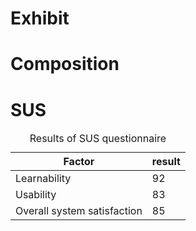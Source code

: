 * Exhibit
#+NAME: note-onset-hm
#+BEGIN_LATEX
\begin{figure}[h]
\centering
\includegraphics[width=1.0\textwidth]{./assets/hm-yellow-red.pdf}
\caption{Heat graph displaying note start points}
\label{fig:note-onset-hm}
\end{figure}
#+END_LATEX

#+NAME: user-sonic-sketches
#+BEGIN_LATEX

\begin{figure}[h]
\centering
\includegraphics[width=1.0\textwidth]{./assets/sketches/maura.png}
\caption{Some exhibit participants managed to draw figurative artwork!}
\label{fig:exhibit-cat}
\end{figure}


\begin{figure}[h]
\centering
\includegraphics[width=1.0\textwidth]{./assets/sketches/becky.png}
\caption{Some users explored visual rhythms}
\label{fig:exhibit-cat}
\end{figure}


\begin{figure}[h]
\centering
\includegraphics[width=1.0\textwidth]{./assets/sketches/untitled.png}
\caption{Vibrato added to a sketch}
\label{fig:exhibit-cat}
\end{figure}


\begin{figure}[h]
\centering
\includegraphics[width=1.0\textwidth]{./assets/sketches/maura.png}
\caption{Exploring a clustered approach to sonic composition}
\label{fig:exhibit-cat}
\end{figure}

#+END_LATEX


* Composition
#+NAME: composition-sketch
#+BEGIN_LATEX
\begin{figure}[h]
\centering
\includegraphics[width=1.0\textwidth]{./assets/composition-sketch.png}
\caption{The Klangfarbenmelodie composition realised in SonicSketch}
\label{fig:composition-sketch}
\end{figure}
#+END_LATEX


* SUS
#+NAME: sus-results
#+CAPTION: Results of SUS questionnaire
| Factor                      | result |
|-----------------------------+--------|
| Learnability                | 92     |
| Usability                   | 83     |
| Overall system satisfaction | 85     |

